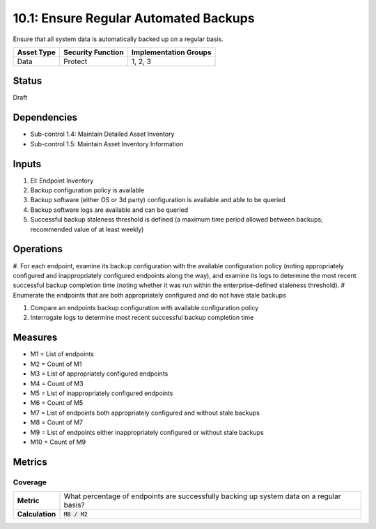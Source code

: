 10.1: Ensure Regular Automated Backups
=======================================
Ensure that all system data is automatically backed up on a regular basis.

.. list-table::
	:header-rows: 1

	* - Asset Type
	  - Security Function
	  - Implementation Groups
	* - Data
	  - Protect
	  - 1, 2, 3

Status
------
Draft

Dependencies
------------
* Sub-control 1.4: Maintain Detailed Asset Inventory
* Sub-control 1.5: Maintain Asset Inventory Information

Inputs
-----------
#. EI: Endpoint Inventory
#. Backup configuration policy is available
#. Backup software (either OS or 3d party) configuration is available and able to be queried
#. Backup software logs are available and can be queried
#. Successful backup staleness threshold is defined (a maximum time period allowed between backups; recommended value of at least weekly)

Operations
----------
#. For each endpoint, examine its backup configuration with the available configuration policy (noting appropriately configured and inappropriately configured endpoints along the way), and examine its logs to determine the most recent successful backup completion time (noting whether it was run within the enterprise-defined staleness threshold).
# Enumerate the endpoints that are both appropriately configured and do not have stale backups

#. Compare an endpoints backup configuration with available configuration policy
#. Interrogate logs to determine most recent successful backup completion time

Measures
--------
* M1 = List of endpoints
* M2 = Count of M1
* M3 = List of appropriately configured endpoints
* M4 = Count of M3
* M5 = List of inappropriately configured endpoints
* M6 = Count of M5
* M7 = List of endpoints both appropriately configured and without stale backups
* M8 = Count of M7
* M9 = List of endpoints either inappropriately configured or without stale backups
* M10 = Count of M9

Metrics
-------

Coverage
^^^^^^^^
.. list-table::

	* - **Metric**
	  - What percentage of endpoints are successfully backing up system data on a regular basis?
	* - **Calculation**
	  - :code:`M8 / M2`

.. history
.. authors
.. license
